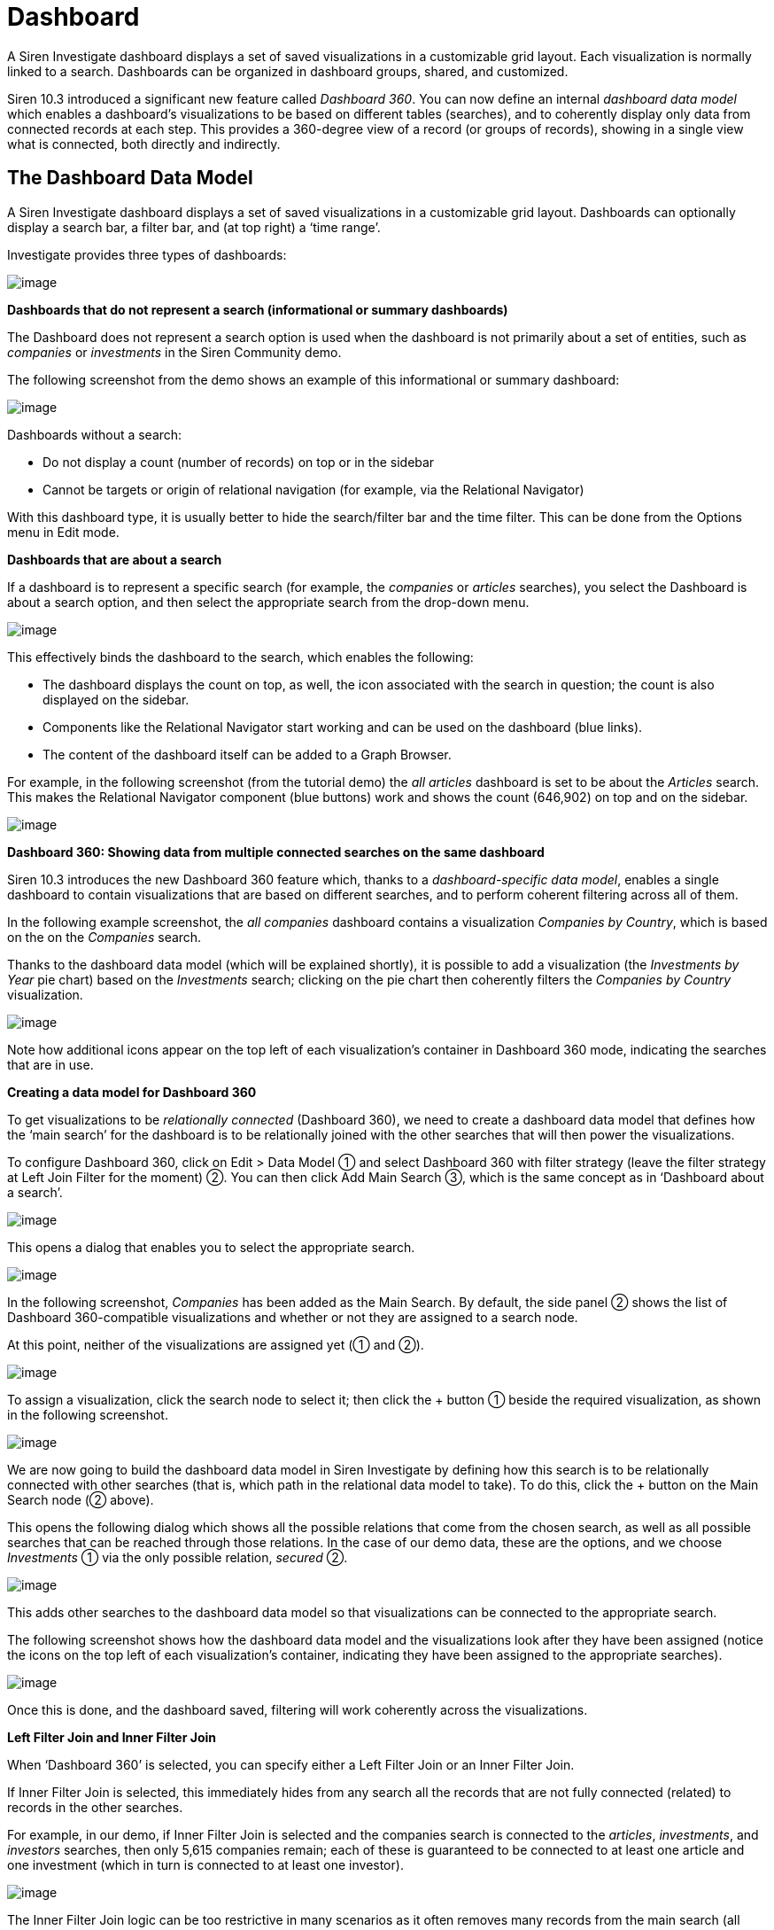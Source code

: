 [[UUID-44c38ee5-aeec-1966-1a50-114cc6bf3fbb]]
= Dashboard

A Siren Investigate dashboard displays a set of saved visualizations in
a customizable grid layout. Each visualization is normally linked to a
search. Dashboards can be organized in dashboard groups, shared, and
customized.

Siren 10.3 introduced a significant new feature called _Dashboard 360_.
You can now define an internal _dashboard data model_ which enables a
dashboard's visualizations to be based on different tables (searches),
and to coherently display only data from connected records at each step.
This provides a 360-degree view of a record (or groups of records),
showing in a single view what is connected, both directly and
indirectly.

[[UUID-01433ffb-7363-9f80-7f08-02c01a9beffc]]
== The Dashboard Data Model

A Siren Investigate dashboard displays a set of saved visualizations in
a customizable grid layout. Dashboards can optionally display a search
bar, a filter bar, and (at top right) a ‘time range’.

Investigate provides three types of dashboards:

image:image/15d88cec9cef34.png[image]

*Dashboards that do not represent a search (informational or summary
dashboards)*

The Dashboard does not represent a search option is used when the
dashboard is not primarily about a set of entities, such as _companies_
or _investments_ in the Siren Community demo.

The following screenshot from the demo shows an example of this
informational or summary dashboard:

image:image/15d88cec9d552e.png[image]

Dashboards without a search:

* Do not display a count (number of records) on top or in the sidebar
* Cannot be targets or origin of relational navigation (for example, via
the Relational Navigator)

With this dashboard type, it is usually better to hide the search/filter
bar and the time filter. This can be done from the Options menu in Edit
mode.

*Dashboards that are about a search*

If a dashboard is to represent a specific search (for example, the
_companies_ or _articles_ searches), you select the Dashboard is about a
search option, and then select the appropriate search from the drop-down
menu.

image:image/15d88cec9de232.png[image]

This effectively binds the dashboard to the search, which enables the
following:

* The dashboard displays the count on top, as well, the icon associated
with the search in question; the count is also displayed on the sidebar.
* Components like the Relational Navigator start working and can be used
on the dashboard (blue links).
* The content of the dashboard itself can be added to a Graph Browser.

For example, in the following screenshot (from the tutorial demo) the
_all articles_ dashboard is set to be about the _Articles_ search. This
makes the Relational Navigator component (blue buttons) work and shows
the count (646,902) on top and on the sidebar.

image:image/15d88cec9e4bec.png[image]

*Dashboard 360: Showing data from multiple connected searches on the
same dashboard*

Siren 10.3 introduces the new Dashboard 360 feature which, thanks to a
_dashboard-specific data model_, enables a single dashboard to contain
visualizations that are based on different searches, and to perform
coherent filtering across all of them.

In the following example screenshot, the _all companies_ dashboard
contains a visualization _Companies by Country_, which is based on the
on the _Companies_ search.

Thanks to the dashboard data model (which will be explained shortly), it
is possible to add a visualization (the _Investments by Year_ pie chart)
based on the _Investments_ search; clicking on the pie chart then
coherently filters the _Companies by Country_ visualization.

image:image/15d88cec9ebb64.png[image]

Note how additional icons appear on the top left of each visualization’s
container in Dashboard 360 mode, indicating the searches that are in
use.

*Creating a data model for Dashboard 360*

To get visualizations to be _relationally connected_ (Dashboard 360), we
need to create a dashboard data model that defines how the ‘main search’
for the dashboard is to be relationally joined with the other searches
that will then power the visualizations.

To configure Dashboard 360, click on [.menuchoice]#Edit > Data Model# ①
and select Dashboard 360 with filter strategy (leave the filter strategy
at Left Join Filter for the moment) ②. You can then click Add Main
Search ③, which is the same concept as in ‘Dashboard about a search’.

image:image/15d88cec9f3630.png[image]

This opens a dialog that enables you to select the appropriate search.

image:image/15d88ceca076ed.gif[image]

In the following screenshot, _Companies_ has been added as the Main
Search. By default, the side panel ② shows the list of Dashboard
360-compatible visualizations and whether or not they are assigned to a
search node.

At this point, neither of the visualizations are assigned yet (① and ②).

image:image/15d88ceca12ccd.png[image]

To assign a visualization, click the search node to select it; then
click the + button ① beside the required visualization, as shown in the
following screenshot.

image:image/15d88ceca1adc7.png[image]

We are now going to build the dashboard data model in Siren Investigate
by defining how this search is to be relationally connected with other
searches (that is, which path in the relational data model to take). To
do this, click the + button on the Main Search node (② above).

This opens the following dialog which shows all the possible relations
that come from the chosen search, as well as all possible searches that
can be reached through those relations. In the case of our demo data,
these are the options, and we choose _Investments_ ① via the only
possible relation, _secured_ ②.

image:image/15d88ceca21840.png[image]

This adds other searches to the dashboard data model so that
visualizations can be connected to the appropriate search.

The following screenshot shows how the dashboard data model and the
visualizations look after they have been assigned (notice the icons on
the top left of each visualization’s container, indicating they have
been assigned to the appropriate searches).

image:image/15d88ceca295b1.png[image]

Once this is done, and the dashboard saved, filtering will work
coherently across the visualizations.

*Left Filter Join and Inner Filter Join*

When ‘Dashboard 360’ is selected, you can specify either a Left Filter
Join or an Inner Filter Join.

If Inner Filter Join is selected, this immediately hides from any search
all the records that are not fully connected (related) to records in the
other searches.

For example, in our demo, if Inner Filter Join is selected and the
companies search is connected to the _articles_, _investments_, and
_investors_ searches, then only 5,615 companies remain; each of these is
guaranteed to be connected to at least one article and one investment
(which in turn is connected to at least one investor).

image:image/15d88ceca31d78.png[image]

The Inner Filter Join logic can be too restrictive in many scenarios as
it often removes many records from the main search (all those that are
not fully relationally connected).

To gain a broader view of the data, the Left Filter Join logic filters
the Main Search only if an explicit filter is present on one of the
other searches connected to the dashboard datamode.

In our example, selecting Left Filter Join now makes all the companies
appear (160,026).

Visualizations that refer to searches other than the Main Search still
display only the records that are relationally connected to those in the
Main Search. For example in the following screenshot, the pie chart
_Investment by Year_ only shows records that are connected to the
_companies_ search.

image:image/15d88ceca39b61.png[image]

*Understanding a specific visualization context*

When visualizations are part of the Dashboard 360 data model, they
display an icon in the top left of their container.

Hovering on this icon shows which node of the dashboard data model they
are connected to and the current status of the filters. In the following
screenshot, we see that the _Investment by Year_ visualization is
relationally filtered to operate on the _Investments_ (41,343 with the
current filters) that have been secured by _Companies_ (160,026).

image:image/15d88ceca40df9.png[image]

[[UUID-dd885535-5ba7-855b-9200-cf4d10d68dd8]]
== Creating a dashboard

Dashboards can be accessed using the home icon or the Siren logo. When
you click Dashboard, Siren Investigate displays the first available
dashboard or, if no dashboards have been defined, the dashboard creation
screen.

image:image/15d88ceca47f77.png[New Dashboard screen]

You create a new dashboard by clicking the icon in the dashboard panel:

image:image/15d88ceca4f034.png[Create New Dashboard]

You can give the dashboard a meaningful name and click Create.

image:image/15d88ceca5736c.png[Creating a New Dashboard]

The dashboard has now been created but it is empty (you will see a
message saying _This dashboard is empty_); you start building the
dashboard by adding _visualizations_ to it.

NOTE: If you have selected fields in Discover (or used its Autoselect fields
feature), you can click Generate Dashboard to auto generate a dashboard
from those selected fields. This will create a new dashboard with
visualizations selected to display the data in those fields. For
details, see
link:#UUID-b1dcfd44-c591-5197-e786-3608f9ad7213[Autogenerate dashboard].


[[UUID-cf8eb7f5-1519-4a8d-a6ee-46dd9783dbed]]
== Adding visualizations to a dashboard

Once you have created a new dashboard, you can add visualizations to it.

Click Edit in the toolbar panel — the options change to Editing mode.

Click Add, then select a previously created visualization from the list:

image:image/15d88ceca5f22c.png[Adding a visualization to the dashboard]

You can filter the list of visualizations by typing a filter string into
the *Visualization Filter* field.

The visualization you select appears in a _container_ on your dashboard.

NOTE: If you see a message about the container’s height or width being too
small, link:#UUID-b8c4e538-2906-ffbf-5a69-583d74a70435[resize the
container].


If you select another visualization, it appears in another container
beside the first one that was added.

*Visualizations and searches in a dashboard*

A visualization is usually linked to a search. For example, the _Article
Authors_ visualization is linked to the _Articles_ search, as is the
_Articles Wordcloud_ visualization. Similarly, the _Companies Table_ and
_Companies Timeline_ visualizations are linked to the _Companies_
search.

A dashboard can contain visualizations that are all linked to the same
search (this provides a logical focus for the dashboard). A dashboard
can also contain visualizations that are linked to multiple searches
(Dashboard 360). This is a new feature, introduced in Siren 10.3, which
can provide great benefits for data analysis.

Before you create a dashboard, you should decide whether it will be
based around a single search or multiple searches, as this determines
the kind of _data model_ to be used.

* Single search: Click Data Model, then select the Dashboard is about a
search option. You can then select a search from the dropdown list.
* Multiple searches: Click Data Model, then select the Dashboard 360
with filter strategy option.

When you start with Siren Investigate, it is easier to use dashboards
based around a single search. It is very straightforward, and easy to
get consistent results.

Before creating a dashboard based around multiple searches (Dashboard
360), you should read
link:#UUID-01433ffb-7363-9f80-7f08-02c01a9beffc[The Dashboard Data
Model] topic, which provides a comprehensive explanation of the feature.

[[UUID-cfe457c3-be84-3271-a173-89b63ccd4047]]
== Saving a dashboard

After you have created a dashboard with some visualizations and
associated searches, you can save it.

Click *Save* in the toolbar:

image:image/15d88ceca6880e.png[Saving a dashboard]

If you want to change the dashboard name from the one it was created
with, type it in the *Title* field.

If *Store time with dashboard* is checked, the time filter currently set
(for example, image:image/15d88ceca718ce.png[image]) will be restored
when the dashboard is reopened.

Click the Save button.

The dashboard is saved, and the name is displayed in the dashboard list
on the right.

TIP: When you have multiple dashboards created, you can organize them into
link:#UUID-f881e88e-ea24-737c-cd42-eed6aa8c34bf[dashboard groups].

[[UUID-b8c4e538-2906-ffbf-5a69-583d74a70435]]
== Customizing the dashboard

Each visualization in your dashboard is stored in a _container_; you can
resize and arrange the containers in the dashboard.

*Resizing, moving, and removing containers*

Normally only one control (Maximize) is available on the top left of the
container's frame. Clicking this maximizes the container and hides all
other containers in the dashboard. Clicking the Restore control returns
the visualization to its normal size and position.

To perform other operations on containers, first click Edit on the
container's toolbar.

*Moving* - Click and hold the container’s Move control to move the
container around the dashboard. Other containers will shift as needed to
make room for the moving container. Release the mouse button to confirm
the container’s new location.

*Resizing* - Move the cursor to the bottom right corner of the container
until the cursor changes to point at the corner. After the cursor
changes, click and drag the corner of the container to change the
container’s size. Release the mouse button to confirm the new container
size.

*Removing* - Click the *x* icon in the top right corner of a container
to remove that container from the dashboard. Removing a container from a
dashboard does not remove the saved visualization in that container.

*Viewing detailed visualization information*

To display the raw data behind the visualization, click the Spy Open
icon at the bottom left of the container. You can select different types
of detailed information by selecting an option from the dropdown menu,
as in the following examples:

**Table*.*

A representation of the underlying data, presented as a paginated data
grid. You can sort the items in the table by clicking the table headers
at the top of each column.

image:image/15d88ceca785bf.png[vis spy table]

**Request*.*

The raw request used to query the server, presented in JSON format.

image:image/15d88ceca7eef2.png[Visual spy request]

**Response*.*

The raw response from the server, presented in JSON format.

image:image/15d88ceca8681f.png[Visual spy response]

**Statistics*.*

A summary of the statistics related to the request and the response,
presented as a data grid. The data grid includes the query duration, the
request duration, the total number of records found on the server, and
the index pattern used to make the query.

image:image/15d88ceca904b3.png[Visual spy stats]

**Debug*.*

A summary of the visualization state (for example, visualization
parameters and aggregations) and other details.

image:image/15d88ceca98046.png[Visual spy debug]

To export the raw data behind the visualization as a
comma-separated-values (CSV) file, click either the *Raw* or *Formatted*
links at the bottom of the detailed information tabs. A raw export
contains the data as it is stored in Elasticsearch. A formatted export
contains the results of any applicable Siren Investigate [field
formatters].

[[UUID-ef1636cb-f81e-5645-6770-5d67f0909c84]]
== Working with filters

With your visualizations in place, you can now use them to filter the
data. There are several ways to do this:

* Enter a search term in the Filters field at the top of the
visualization.
* Interact directly with the visualization. For example, click a chart
segment - this will apply a filter based on the value selected.
* Click the Add a filter + link.

When you create a filter, the filter conditions display in an oval under
the search text entry box:

image:image/15d88ceca9f4f5.png[filter sample]

Moving the mouse pointer over the filter oval displays the following
icons:

image:image/15d88cec936270.png[Filter all buttons.]

Enable Filter (image:image/15d88cec93e083.png[image])::
  Click this icon to switch off the filter without removing it. You can
  enable the filter again by reselecting the icon. Inactive filters are
  displayed with a striped background.
Pin Filter (image:image/15d88cec945cda.png[image])::
  Click this icon to _pin_ a filter. Pinned filters persist across Siren
  Investigate tabs. You can pin filters from the _Visualize_ tab; when
  you click the _Discover_ or _Dashboard_ tabs, those filters remain in
  place.

NOTE: If you have a pinned filter and you are not seeing any query results,
check that your current tab’s index pattern is one that the filter
applies to. For example, a filter `+name:giovanni+` will results in 0
results if pinned and therefore 'dragged along' to a dashboard whose
underlying index does not have a `+name+` field, let alone a
`+giovanni+` value. For this reason, it is good practice in Siren
Investigate to use _Dashboard Groups_ to group together dashboards that
are based on the same underlying index. In this case, the user can
safely pin and 'drag along' a filter across dashboards in the same
group.

Toggle Filter (image:image/15d88cec8ed4ee.png[image])::
  Click this icon to _toggle_ a filter. By default, filters are
  inclusion filters, and are displayed in green. Only elements that
  match the filter are displayed. To change this to an exclusion filter,
  displaying only elements that _do not_ match, toggle the filter.
  Exclusion filters are displayed in red.
Remove Filter (image:image/15d88cec94ce8f.png[image])::
  Click this icon to remove a filter.
Custom Filter (image:image/15d88cec95789d.png[image])::
  Click this icon to display a text field where you can customize the
  JSON representation of the filter and specify an alias to use for the
  filter name, for example, to filter the data to just the companies
  based in London:

image:image/15d88cecaa69d0.png[London Companies Filter Example.]

Adding the `+London Companies+` label to the filter displays that label
on the filter bar:

image:image/15d88cecaad01b.png[London Companies Filter Bar]

Omitting the label displays the filter query in the filter bar:

image:image/15d88cecab4833.png[London Companies Filter Bar]

*Visualizations listen to filters*

Most visualizations in Siren Investigate are connected to a search. The
following screenshot shows two two visualizations (a heatmap and an
analytic table), both connected to the _company_ search.

image:image/15d88cecabb8cc.png[image]

When a visualization is backed by a search, it ‘listens to’ and reacts
to filters or textual queries which are currently on the dashboard.

For example, in the following screenshot, the same visualizations update
when a filter is added (in this case, countrycode=USA). Filters can be
created either by clicking on the visualizations themselves, or manually
with the Add a filter + link.

image:image/15d88cecac4861.png[image]

There is a limitation with this simple filtering model, however. All the
visualizations will try to apply the filters to their underlying
searches, whether or not the filter is applicable.

For example, the countrycode=USA filter will be applied to all the
visualizations, even to one that is backed by the _Investment_ search,
which does not have a countrycode field. This will cause a 'No results
found' on that visualization.

image:image/15d88cecacb85b.png[image]

For this reason, Investigate dashboards typically group visualizations
based on the same search (or searches that have identical/compatible
field names), so that filters work coherently across them.

Siren 10.3 overcomes this limitation, however, allowing relationally
connected visualizations with the use of the new Dashboard 360 feature,
which is described in the Dashboard Data Model section.

*JSON filter representation*

You can use a JSON filter representation to implement predicate logic,
with `+should+` for OR, `+must+` for AND, and `+must_not+` for NOT:

+ .OR Example

[source,json]
----
{
  "bool": {
    "should": [
      {
        "term": {
          "geoip.country_name.raw": "Canada"
        }
      },
      {
        "term": {
          "geoip.country_name.raw": "China"
        }
      }
    ]
  }
}
----

+ .AND Example

[source,json]
----
{
  "bool": {
    "must": [
      {
        "term": {
          "geoip.country_name.raw": "United States"
        }
      },
      {
        "term": {
          "geoip.city_name.raw": "New York"
        }
      }
    ]
  }
}
----

+ .NOT Example

[source,json]
----
{
  "bool": {
    "must_not": [
      {
        "term": {
          "geoip.country_name.raw": "United States"
        }
      },
      {
        "term": {
          "geoip.country_name.raw": "Canada"
        }
      }
    ]
  }
}
----

Click *Done* to update the filter with your changes.

NOTE: See
https://www.elastic.co/guide/en/elasticsearch/reference/5.6/query-dsl.html[Query
DSL documentation] for more information on the possibilities.


To apply any of the filter actions to all the filters currently in
place, click [.menuchoice]#Actions > Global Filter Actions# and select
an action.

[[UUID-b99762a4-67c4-1e00-77b1-0a8017e4cc11]]
== Sharing a dashboard

You can share dashboards with other users by sending a link or by
embedding them into HTML pages; ensure that your Siren Investigate
installation is properly secured when sharing a dashboard on a public
facing server.

NOTE: To view shared dashboards users must be able to access Siren
Investigate; keep this in mind if your Siren Investigate instance is
protected by an authentication proxy.


To share a dashboard, click *Share* to display the _Sharing_ panel.

image:image/15d88cecad27d9.png[sharing panel]

Click *Copy* to copy the native URL or embed HTML to the clipboard. The
`+Share Snapshot+` *link* field contains a preshortened URL for sharing
or embedding.

*Embedding a dashboard*

Copy the embed code from the _Share_ display into your external web
application. Two options are available, *iframe with no sidebars* and
*iframe with dashboard navigation sidebar*.

[[UUID-7acbd7ad-2a41-90ec-08ee-fa6ecba2f1b8]]
== Reset all dashboards

You can save a dashboard with specific filters, a custom query, or a
certain time range.

image:image/15d88cecadab75.png[remove all filters]

If you click *Reset Filter*  (image:image/15d88cecae2ccb.png[image]) in
the toolbar panel, the temporary filters/queries/time range set on *all*
dashboards are removed, and each dashboard reverts to its default state
with the saved filters/query/time range.

[[UUID-f881e88e-ea24-737c-cd42-eed6aa8c34bf]]
== Dashboard groups

Dashboards can be organized in dashboard groups. Dashboard groups are
often used to group together visualizations that are based on the same
search.

image:image/15d88cecaeada0.png[Dashboard Groups Panel]

If the dashboard is associated with a saved search, the count of
documents on the dashboard is displayed next to the dashboard name. Two
additional indicators that may be displayed are:

* _Filters/Queries indicator_: The filter icon is displayed if there are
any filters or queries currently applied on the dashboard.
* _Pruned joins indicator_: A star symbol is displayed if any join
operation was pruned.

You create a dashboard group by clicking the Create new group icon in
the dashboard panel.

image:image/15d88cecaf1a15.png[image]

In the dashboard panel, you can change the order of the dashboard groups
and move dashboards between groups by dragging and dropping.

*Editing a dashboard group*

Dashboard groups can be managed by right-clicking the dashboard group
name to get the Edit and Delete options.

image:image/15d88cecb056a5.png[image]

In Edit mode, you can change the title of an existing group, set the
icon to a custom image by inserting a URL, or use
a https://fortawesome.github.io/Font-Awesome/[Font Awesome] icon.

[[UUID-b1dcfd44-c591-5197-e786-3608f9ad7213]]
== Auto generate dashboard

If you have selected fields (or used the auto select fields feature) in
*Discover*, you can click *Generate Dashboard* to auto generate a
dashboard from those selected fields. This will create a new dashboard
with visualizations selected to display the data in those fields.

First the generated dashboard details are shown and can be edited:

image:image/15d88cecb0ca3f.png[Create auto generated dashboard panel]

Here, you can edit the title of the new dashboard, choose whether to
store the time with the dashboard (a time filter set on the dashboard
will be stored and retrieved when the dashboard is reloaded).

If you want to add a
link:#UUID-82a30c72-d16e-c242-6459-6e98f3f3e110[Multichart
visualization] to the dashboard, select the check box. Be aware that
this can slow the generation of the dashboard.

The generated dashboard will be associated to a
link:#UUID-c6b44413-ffea-a53d-009b-626b78cb35ab[saved search], which by
default is a new saved search created from the current state of the
Discover page. If a saved search is currently open in the Discover page,
however, you have the option to use it either before or after saving its
state.

[[UUID-3c182cb1-9ba3-c285-312e-70ca8e3dbdc9]]
== Generate dashboard report

Clicking *OK* on the generated dashboard’s details panel opens a panel
showing the details of the visualizations to be added to the dashboard:

image:image/15d88cecb135e8.png[Generate Dashboard Visualizations Panel]

Here, the visualizations to be applied to the dashboard are listed. You
can choose whether to add them with the check boxes on the left and you
can also edit the automatically generated title of each visualization in
the input boxes on the right.

Clicking *OK* here will save and generate your new dashboard.

image:image/15d88cecb1ab8a.png[New Auto Generated Dashboard]

If you want to resize or reorder your visualizations on the dashboard,
click *Edit* on the top bar to begin customizing.

[[UUID-aad52b44-4393-67a6-3c8b-6f31b7d104a5]]
== Create a search over all dashboard

Typically, most Siren
link:#UUID-44c38ee5-aeec-1966-1a50-114cc6bf3fbb[dashboards] have a
search bar at the top for drilling down to the dashboard records that
match the search.

But in this section we will show how to create a dashboard that can act
as a search over all engine, show records that come from any of the
Siren accessible indexes, get a preview, and ultimately reach the most
appropriate dashboards.

With keyword highlighting, smart field preview selection, a detailed
full document panel, and best in class ranking, a Siren search engine
dashboard is a must have for most deployments.

=== Current Limitations

As with Siren 10.0, the method described here work only for data which
is stored in the
link:/document/preview/60658#UUID-a59a2d0e-b67c-4627-6ba0-28629af316fd[Siren
Elasticsearch nodes]. Currently, data that is stored outside these
nodes, for example accessed directly using
link:/document/preview/60699#UUID-795b7b5f-8ccc-c3f7-3425-1107ed5415cf[Virtual
Indexes], is not shown in this search and must instead be searched
independently in their own dashboards.3.9 Indexes and relations
(legacy)3.11. JDBC datasources

=== Prerequisite data in the Siren Elasticsearch nodes

The method works for any data available in Siren Elasticsearch nodes. No
mandatory method or structure is required. However, consider that if you
have control over the way data is loaded, then it is always convenient
to have a somewhat similar schema across indexes.

For example, if we know in advance that most records will have a primary
time stamp (or a strong concept, for example a "user ID" which is
repeated across many indexes) then it is sensible to use the same field
name consistently across indexes. This has advantages both in the Search
Engine dashboards and across Siren.

In Siren Investigate, this provides consistency for users in the general
dashboards when using those attributes, for example creating filters
that can be
link:/document/preview/60405#UUID-0e9f4457-79b1-19b3-638d-57bc1a6d84c3[pinned]
and will work when moved from one dashboard to another. It is also
useful in creating an over-all search engine page because it enables you
to use widgets (for example an over-all "time stamp" date histogram)
that work well across the different indexes.3.4.10. Changing the
Visualization

For the search engine page, you can use a "common denominator" column
(in the result table) or drill-down widget to refine the search.

If no fields are purposely the same (have the same type and meaning)
across indexes, the search engine will still work and enables you to
restrict by content and at a minimum by the name of the originating
index.

Consider collision in field names; fields will still be shown but
ordering and aggregations on these fields may cause problems.

=== Configure a * index pattern with exclusions

The next step is to configure a "*" index pattern. When doing this, it
is important to add exclusions so that the index pattern will not take
indexes which are private to Siren or that might belong to other users
of the nodes outside Siren Investigate.

The exclusion pattern can be set in the advanced settings.

image:image/15d88cecb222e4.png[image]

At this point, ensure you have a saved search associated with this index
pattern. In Siren 10, a saved search is created automatically after the
index pattern is created. You may want to rename it to "*" or "search
over all".

=== Creating the search over all dashboard

The "search over all" dashboard is a normal dashboard that has the
"search over all" saved search as its core dashboard (see
link:#[?xml_title]). Here is an example configuration:

image:image/15d88cecb2a32e.png[image]

If you have more shared fields across indexes, for example a time stamp,
then more common widgets such as a timeline histogram for the number
documents (possibly with a bar split on the "type" of document") could
be an interesting addition.

=== Using the dashboard and user training

Typically, the dashboard works as the user expects, with some caveats:

* Search uses the same rules as other dashboards. Default Siren
configurations use an OR logic, which does not require all words to be
present in the result and may be unfamiliar to some users. However, the
OR logic is useful because it enables a more expressive query (for
example, you can copy and paste a paragraph of text and find documents
that contain just a few words from it). Typically, the
link:#UUID-cdc5ce52-b982-7acd-81ae-c38c8855647f[ranking] returns the
most significant results first, providing a good overall user
experience.
* To select one or more documents and go to the specific dashboard, you
must:
** Click the check box for the creation of individual
document link:/document/preview/60150#UUID-6c99b59a-ddaa-708c-9536-7ff56550921f[filter].2.1.3.
Filters
** Select the documents.
** Click Create Filter, and then
"link:#UUID-bbbac2e6-269e-ea10-ef90-d5f4e92b1d63[pin the filter]". This
makes it possible to then go to the destination dashboard and see the
search results in that environment.
* The top right time filter has no effect unless a time filter variable
is selected on the * index pattern. You should only do so if all the
documents have a time stamp field that has the same name or the
documents will not be shown.

=== Search over all and the graph browser

The "search over all" dashboard works well in conjunction with the graph
browser. All the results can be added at once using the standard graph
browser "link:#UUID-c781ea33-07ef-8521-35a7-f830e0d1f632[add document]"
mechanism.

=== Search over all and relational links

Currently, you should not use "search over all" in conjunction with the
relational buttons (pivoting directly from the search interface to the
dashboards). This is because with Siren 10, the * pattern is seen as a
different entity class altogether in the ontology editor. As such,
relations must be recreated and mappings will be very confusing with all
the fields mixed together. Also, to go from a search result to its
correspondent on the dashboard using a relational button, you would need
a field that can `work as primary key (outside the __uid_ field which
cannot be used).

=== More resources

While the default search quality is good, it can be dramatically
improved by taking into consideration the requirements of the
application. The following resources are a great place to start
improving the quality of your search:

* https://www.elastic.co/guide/en/elasticsearch/guide/current/languages.html[Indexing
human language in Elasticsearch].
* Use field popularity settings - read more about
https://www.elastic.co/guide/en/elasticsearch/guide/current/boosting-by-popularity.html[boosting
ranking via field popularity].

For even more advanced search (semantic, ontology-thesaurus based,
multilingual, AI - learn to rank), contact your Siren account manager.

[[UUID-ccca4b38-1e63-3793-cd60-78d0b639405d]]
== Dashboard color theme

By default, Siren Investigate dashboards use a light color theme. To use
a dark color theme instead, click *Options* (which you can find on the
top horizontal menu or by right-clicking the dashboard name) and select
the *Use dark theme* box.

image:image/15d88cecb3400b.png[image]

NOTE: You can change the default theme in the *Advanced* section of the
*Settings* tab.


[[UUID-1b4b59b8-a0e9-28d9-32ea-5d5314f110fe]]
== Refreshing the search results

You can configure a refresh interval to automatically refresh the page
with the latest index data. This periodically resubmits the search
query.

When a refresh interval is set, it is displayed to the left of the Time
Filter in the menu bar.

To set the refresh interval:

[arabic]
. Click *Time Filter* (image:image/15d88cec89d28c.png[image]).
. Click the *Refresh Interval* tab.
. Choose a refresh interval from the list.

To automatically refresh the data, click *Auto-refresh*
(image:image/15d88cecb3a52c.png[image]) when the time picker is open and
select an auto refresh interval:

image:image/15d88cec8d81f3.png[uto refresh intervals]

When auto-refresh is enabled, Siren Investigate’s top bar displays a
*Pause* (image:image/15d88cecb4125c.png[image]) button and the
auto-refresh interval.